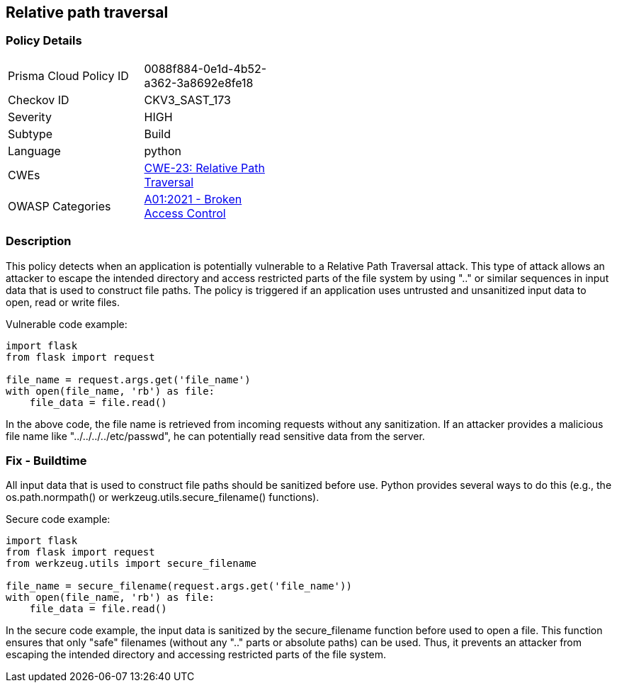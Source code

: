 
== Relative path traversal

=== Policy Details

[width=45%]
[cols="1,1"]
|=== 
|Prisma Cloud Policy ID 
| 0088f884-0e1d-4b52-a362-3a8692e8fe18

|Checkov ID 
|CKV3_SAST_173

|Severity
|HIGH

|Subtype
|Build

|Language
|python

|CWEs
|https://cwe.mitre.org/data/definitions/23.html[CWE-23: Relative Path Traversal]

|OWASP Categories
|https://owasp.org/Top10/A01_2021-Broken_Access_Control/[A01:2021 - Broken Access Control]

|=== 


=== Description

This policy detects when an application is potentially vulnerable to a Relative Path Traversal attack. This type of attack allows an attacker to escape the intended directory and access restricted parts of the file system by using ".." or similar sequences in input data that is used to construct file paths. The policy is triggered if an application uses untrusted and unsanitized input data to open, read or write files.

Vulnerable code example:

[source,python]
----
import flask
from flask import request

file_name = request.args.get('file_name')
with open(file_name, 'rb') as file:
    file_data = file.read()
----

In the above code, the file name is retrieved from incoming requests without any sanitization. If an attacker provides a malicious file name like "../../../../etc/passwd", he can potentially read sensitive data from the server.

=== Fix - Buildtime

All input data that is used to construct file paths should be sanitized before use. Python provides several ways to do this (e.g., the os.path.normpath() or werkzeug.utils.secure_filename() functions).

Secure code example:

[source,python]
----
import flask
from flask import request
from werkzeug.utils import secure_filename

file_name = secure_filename(request.args.get('file_name'))
with open(file_name, 'rb') as file:
    file_data = file.read()
----

In the secure code example, the input data is sanitized by the secure_filename function before used to open a file. This function ensures that only "safe" filenames (without any ".." parts or absolute paths) can be used. Thus, it prevents an attacker from escaping the intended directory and accessing restricted parts of the file system.

    